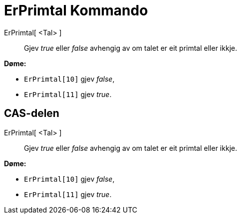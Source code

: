 = ErPrimtal Kommando
:page-en: commands/IsPrime
ifdef::env-github[:imagesdir: /nn/modules/ROOT/assets/images]

ErPrimtal[ <Tal> ]::
  Gjev _true_ eller _false_ avhengig av om talet er eit primtal eller ikkje.

[EXAMPLE]
====

*Døme:*

* `++ErPrimtal[10]++` gjev _false_,
* `++ErPrimtal[11]++` gjev _true_.

====

== CAS-delen

ErPrimtal[ <Tal> ]::
  Gjev _true_ eller _false_ avhengig av om talet er eit primtal eller ikkje.

[EXAMPLE]
====

*Døme:*

* `++ErPrimtal[10]++` gjev _false_,
* `++ErPrimtal[11]++` gjev _true_.

====
